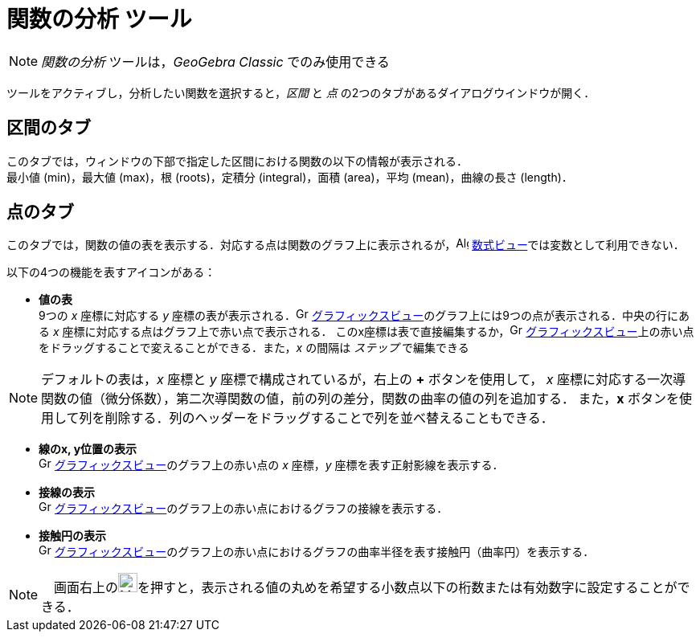 = 関数の分析 ツール
:page-en: tools/Function_Inspector
ifdef::env-github[:imagesdir: /ja/modules/ROOT/assets/images]

[NOTE]
====

_関数の分析_ ツールは，_GeoGebra Classic_ でのみ使用できる

====

ツールをアクティブし，分析したい関数を選択すると，_区間_ と _点_ の2つのタブがあるダイアログウインドウが開く．

== 区間のタブ
このタブでは，ウィンドウの下部で指定した区間における関数の以下の情報が表示される． +
最小値 (min)，最大値 (max)，根 (roots)，定積分 (integral)，面積 (area)，平均 (mean)，曲線の長さ (length)．

== 点のタブ
このタブでは，関数の値の表を表示する．対応する点は関数のグラフ上に表示されるが，image:16px-Menu_view_algebra.svg.png[Algebra
View,title="Algebra View",width=16,height=16] xref:/数式ビュー.adoc[数式ビュー]では変数として利用できない．

以下の4つの機能を表すアイコンがある：

* *値の表* +
9つの _x_ 座標に対応する _y_ 座標の表が表示される．image:16px-Menu_view_graphics.svg.png[Graphics View,title="Graphics View",width=16,height=16]
xref:/グラフィックスビュー.adoc[グラフィックスビュー]のグラフ上には9つの点が表示される．中央の行にある _x_ 座標に対応する点はグラフ上で赤い点で表示される．
このx座標は表で直接編集するか，image:16px-Menu_view_graphics.svg.png[Graphics View,title="Graphics View",width=16,height=16]
xref:/グラフィックスビュー.adoc[グラフィックスビュー]上の赤い点をドラッグすることで変えることができる．また，_x_ の間隔は _ステップ_ で編集できる

[NOTE]
====
デフォルトの表は，_x_ 座標と _y_ 座標で構成されているが，右上の *+* ボタンを使用して，
_x_ 座標に対応する一次導関数の値（微分係数），第二次導関数の値，前の列の差分，関数の曲率の値の列を追加する．
また，*x* ボタンを使用して列を削除する．列のヘッダーをドラッグすることで列を並べ替えることもできる．
====

* *線のx, y位置の表示* +
image:16px-Menu_view_graphics.svg.png[Graphics View,title="Graphics View",width=16,height=16]
xref:/グラフィックスビュー.adoc[グラフィックスビュー]のグラフ上の赤い点の _x_ 座標，_y_ 座標を表す正射影線を表示する．
* *接線の表示* +
image:16px-Menu_view_graphics.svg.png[Graphics View,title="Graphics View",width=16,height=16]
xref:/グラフィックスビュー.adoc[グラフィックスビュー]のグラフ上の赤い点におけるグラフの接線を表示する．
* *接触円の表示* +
image:16px-Menu_view_graphics.svg.png[Graphics View,title="Graphics View",width=16,height=16]
xref:/グラフィックスビュー.adoc[グラフィックスビュー]のグラフ上の赤い点におけるグラフの曲率半径を表す接触円（曲率円）を表示する．


[NOTE]
====
　画面右上のimage:24px-Menu-tools.svg.png[Menu-tools.svg,width=24,height=24]を押すと，表示される値の丸めを希望する小数点以下の桁数または有効数字に設定することができる．
====
